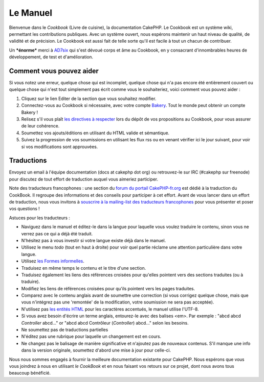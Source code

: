 Le Manuel
#########

Bienvenue dans le *Cookbook* (Livre de cuisine), la documentation
CakePHP. Le Cookbook est un système wiki, permettant les contributions
publiques. Avec un système ouvert, nous espérons maintenir un haut
niveau de qualité, de validité et de précision. Le Cookbook est aussi
fait de telle sorte qu'il est facile à tout un chacun de contribuer.

Un ***énorme*** merci à `AD7six <http://www.ad7six.com/>`_ qui s'est
dévoué corps et âme au Cookbook, en y consacrant d'innombrables heures
de développement, de test et d'amélioration.

Comment vous pouvez aider
=========================

Si vous notez une erreur, quelque chose qui est incomplet, quelque chose
qui n'a pas encore été entièrement couvert ou quelque chose qui n'est
tout simplement pas écrit comme vous le souhaiteriez, voici comment vous
pouvez aider :

#. Cliquez sur le lien Editer de la section que vous souhaitez modifier.
#. Connectez-vous au Cookbook si nécessaire, avec votre compte
   `Bakery <https://bakery.cakephp.org/>`_. Tout le monde peut obtenir un
   compte Bakery !
#. Relisez s'il vous plaît `les directives à
   respecter </fr/view/482/contributing-to-the-cookbook>`_ lors du dépôt
   de vos propositions au Cookbook, pour vous assurer de leur cohérence.
#. Soumettez vos ajouts/éditions en utilisant du HTML valide et
   sémantique.
#. Suivez la progression de vos soumissions en utilisant les flux rss ou
   en venant vérifier ici le jour suivant, pour voir si vos
   modifications sont approuvées.

Traductions
===========

Envoyez un email à l'équipe documentation (docs at cakephp dot org) ou
retrouvez-le sur IRC (#cakephp sur freenode) pour discutez de tout
effort de traduction auquel vous aimeriez participer.

Note des traducteurs francophones : une section du `forum du portail
CakePHP-fr.org <http://forum.cakephp-fr.org/viewforum.php?id=14>`_ est
dédié à la traduction du CookBook. Il regroupe des informations et des
conseils pour participer à cet effort. Avant de vous lancer dans un
effort de traduction, nous vous invitons à `souscrire à la mailing-list
des traducteurs
francophones <http://forum.cakephp-fr.org/viewtopic.php?id=364>`_ pour
vous présenter et poser vos questions !

Astuces pour les traducteurs :

-  Naviguez dans le manuel et éditez-le dans la langue pour laquelle
   vous voulez traduire le contenu, sinon vous ne verrez pas ce qui a
   déjà été traduit.
-  N'hésitez pas à vous investir si votre langue existe déjà dans le
   manuel.
-  Utilisez le menu *todo* (tout en haut à droite) pour voir quel partie
   réclame une attention particulière dans votre langue.
-  Utilisez `les Formes
   informelles <https://en.wikipedia.org/wiki/Register_%28linguistics%29>`_.
-  Traduisez en même temps le contenu et le titre d'une section.
-  Traduisez également les liens des références croisées pour qu'elles
   pointent vers des sections traduites (ou à traduire).
-  Modifiez les liens de références croisées pour qu'ils pointent vers
   les pages traduites.
-  Comparez avec le contenu anglais avant de soumettre une correction
   (si vous corrigez quelque chose, mais que vous n'intégrez pas une
   'remontée' de la modification, votre soumission ne sera pas
   acceptée).
-  N'utilisez pas `les entités
   HTML <https://en.wikipedia.org/wiki/List_of_XML_and_HTML_character_entity_references>`_
   pour les caractères accentués, le manuel utilise l'UTF-8.
-  Si vous avez besoin d'écrire un terme anglais, entourez-le avec des
   balises <em>. Par exemple : "abcd abcd *Controller* abcd..." or "abcd
   abcd Contrôleur (*Controller*) abcd..." selon les besoins.
-  Ne soumettez pas de traductions partielles
-  N'éditez pas une rubrique pour laquelle un changement est en cours.
-  Ne changez pas le balisage de manière significative et n'ajoutez pas
   de nouveaux contenus. S'il manque une info dans la version originale,
   soumettez d'abord une mise à jour pour celle-ci.

Nous nous sommes engagés à fournir la meilleure documentation existante
pour CakePHP. Nous espérons que vous vous joindrez à nous en utilisant
*le CookBook* et en nous faisant vos retours sur ce projet, dont nous
avons tous beaucoup bénéficié.
